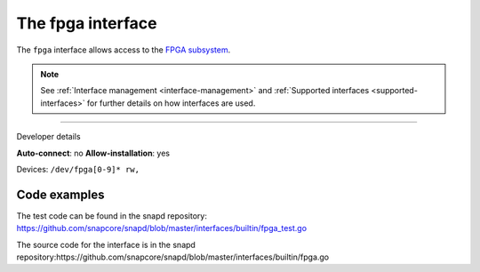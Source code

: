 .. 26498.md

.. _the-fpga-interface:

The fpga interface
==================

The ``fpga`` interface allows access to the `FPGA subsystem <https://www.kernel.org/doc/html/latest/driver-api/fpga/index.html>`__.

.. note::


          See :ref:`Interface management <interface-management>` and :ref:`Supported interfaces <supported-interfaces>` for further details on how interfaces are used.

--------------

.. raw:: html

   <h2 id="the-fpga-interface-heading--dev-details">

Developer details

.. raw:: html

   </h2>

**Auto-connect**: no **Allow-installation**: yes

Devices: ``/dev/fpga[0-9]* rw,``

Code examples
-------------

The test code can be found in the snapd repository: https://github.com/snapcore/snapd/blob/master/interfaces/builtin/fpga_test.go

The source code for the interface is in the snapd repository:https://github.com/snapcore/snapd/blob/master/interfaces/builtin/fpga.go
